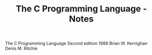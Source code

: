#+TITLE: The C Programming Language - Notes

The C Programming Language
Second edition
1988
Brian W. Kernighan
Denis M. Ritchie
